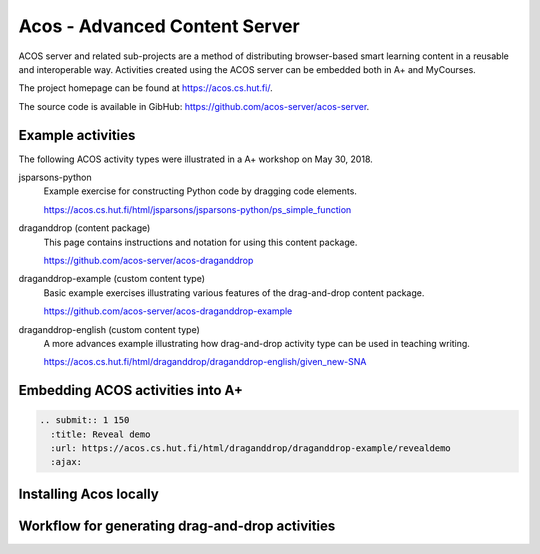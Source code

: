 Acos - Advanced Content Server
==============================

ACOS server and related sub-projects are a method of distributing browser-based smart learning content in a reusable and interoperable way. Activities created using the ACOS server can be embedded both in A+ and MyCourses.

The project homepage can be found at https://acos.cs.hut.fi/.

The source code is available in GibHub: https://github.com/acos-server/acos-server.


Example activities
------------------

The following ACOS activity types were illustrated in a A+ workshop on May 30, 2018.

jsparsons-python 
  Example exercise for constructing Python code by dragging code elements.

  https://acos.cs.hut.fi/html/jsparsons/jsparsons-python/ps_simple_function

draganddrop (content package)
  This page contains instructions and notation for using this content package.
  
  https://github.com/acos-server/acos-draganddrop
  

draganddrop-example (custom content type)
  Basic example exercises illustrating various features of the drag-and-drop content package.
  
  https://github.com/acos-server/acos-draganddrop-example


draganddrop-english (custom content type)
  A more advances example illustrating how drag-and-drop activity type can be used in teaching writing.

  https://acos.cs.hut.fi/html/draganddrop/draganddrop-english/given_new-SNA
 

Embedding ACOS activities into A+
---------------------------------

.. code-block:: rst

  .. submit:: 1 150
    :title: Reveal demo
    :url: https://acos.cs.hut.fi/html/draganddrop/draganddrop-example/revealdemo
    :ajax:


Installing Acos locally
-----------------------

Workflow for generating drag-and-drop activities
------------------------------------------------




